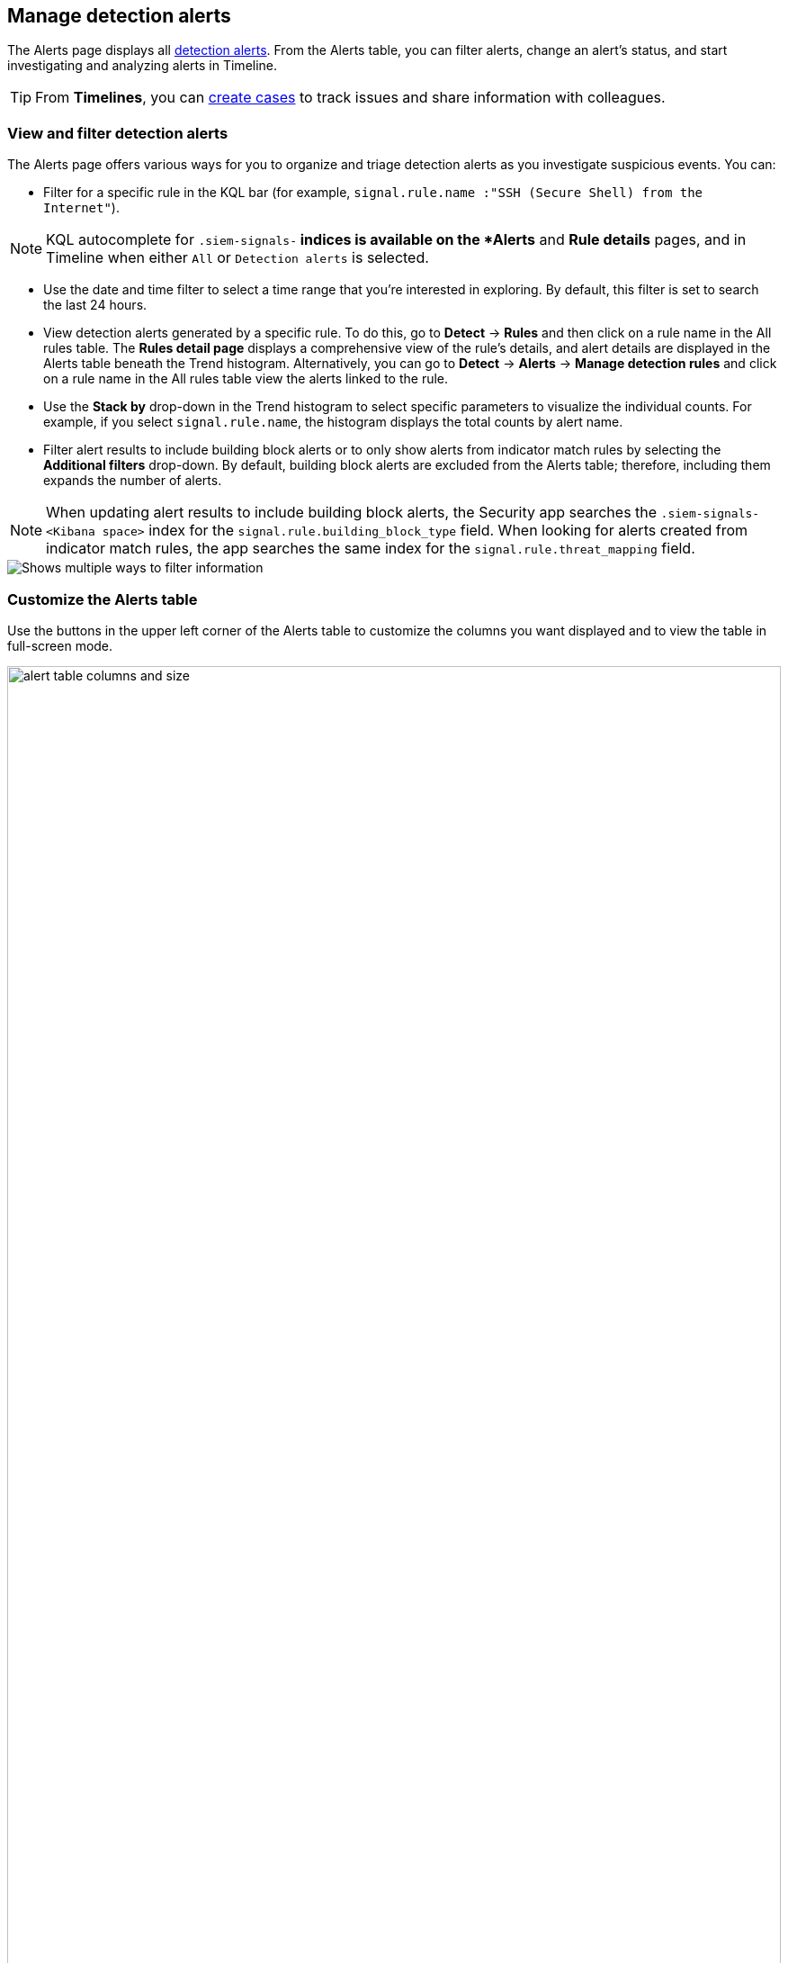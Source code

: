 [[alerts-ui-manage]]
[role="xpack"]
== Manage detection alerts

The Alerts page displays all <<detection-alert-def, detection alerts>>.
From the Alerts table, you can filter alerts, change an alert's status, and start
investigating and analyzing alerts in Timeline.

TIP: From *Timelines*, you can <<cases-ui-open, create cases>> to track issues and
share information with colleagues.

[float]
[[detection-view-and-filter-alerts]]
=== View and filter detection alerts
The Alerts page offers various ways for you to organize and triage detection alerts as you investigate suspicious events. You can:

* Filter for a specific rule in the KQL bar (for example,
`signal.rule.name :"SSH (Secure Shell) from the Internet"`).

NOTE: KQL autocomplete for `.siem-signals-*` indices is available on the
*Alerts* and *Rule details* pages, and in Timeline when either `All` or
`Detection alerts` is selected.

* Use the date and time filter to select a time range that you’re interested in exploring. By default, this filter is set to search the last 24 hours.
* View detection alerts generated by a specific rule. To do this, go to *Detect* -> *Rules* and then click on a rule name in the All rules table. The *Rules detail page* displays a comprehensive view of the rule's details, and alert details are displayed in the Alerts table beneath the Trend histogram. Alternatively, you can go to *Detect* -> *Alerts* -> *Manage detection rules* and click on a rule name in the All rules table view the alerts linked to the rule.
* Use the *Stack by* drop-down in the Trend histogram to select specific parameters to visualize the individual counts. For example, if you select `signal.rule.name`, the histogram displays the total counts by alert name.
* Filter alert results to include building block alerts or to only show alerts from indicator match rules by selecting the *Additional filters* drop-down. By default, building block alerts are excluded from the Alerts table; therefore, including them expands the number of alerts.

NOTE: When updating alert results to include building block alerts, the Security app searches the `.siem-signals-<Kibana space>` index for the `signal.rule.building_block_type` field. When looking for alerts created from indicator match rules, the app searches the same index for the `signal.rule.threat_mapping` field.

[role="screenshot"]
image::images/additional-filters.png[Shows multiple ways to filter information]

[float]
[[customize-the-alerts-table]]
=== Customize the Alerts table
Use the buttons in the upper left corner of the Alerts table to customize the columns you want displayed and to view the table in full-screen mode.

[role="screenshot"]
image::images/alert-table-columns-and-size.gif[width=100%][height=100%][Demo that shows how to select the customize display button and full screen button]

Click the *Customize Event Renderers* button to enable event renderers within the Alerts table. When enabled, event renderers show relevant details that provide more context about the event. For example, if you enable the *Flow* Event Renderer, the Alerts table shows details that describe the data flow between a source and destination -- such as hosts, ports, protocol, direction, duration, amount transferred, process, and geographic location.

[role="screenshot"]
image::images/customize-event-renderer.png[Shows the Event Renderer button, 200]

All event renderers are disabled by default. To switch between event views in the Alerts table, you can enable individual event renderers or click *Enable all*. Closing the *Customize Event Renderers* page saves your configurations.

[role="screenshot"]
image::images/customize-event-renderer-page.png[Shows the Event Renderer page]

[float]
[[view-alert-details]]
=== View alert details
To further inspect an alert, click the *View details* button from the Alerts table. The Alert details flyout appears and offers you several ways to view alert data.

[role="screenshot"]
image::images/view-alert-details.png[Shows the Event Renderer button, 200]

Each of the tabs within the Alert details flyout are described below.

[discrete]
*Summary tab*

The *Summary* tab provides an overview of the alert and shows relevant threat intelligence details. You can use this information to gain an understanding of what caused the alert and to make decisions about handling it.

The *Summary* tab always begins with a list of general alert details. These details are conveyed as a curated list of fields containing essential and available information about the alert. Within this section, you can find the alert's current status, locate the rule that produced the alert, learn the alert's severity, and more. You can use these details to start forming a sense of what caused the alert and then continue your investigation by checking out available threat intelligence on the alert.

The {es-sec} app collects threat intelligence data for all alerts. Fields that show threat intelligence data are appended with an informational icon and placed after general alert details on the *Summary* tab.

When gathering threat intelligence, the {es-sec} app  queries indicator data from the past 30 days to generate enrichments for the below fields.
If these field values aren't found, the {es-sec} app does not create threat intelligence for the alert.

NOTE: You can learn more about the query by going to the **Threat Intel** tab and clicking the **Inspect** icon next to threat you want to inspect.

- `file.hash.md5`: The MD5 hash
- `file.hash.sha1`: The SHA1 hash
- `file.hash.sha256`: The SHA256 hash
- `file.pe.imphash`: Imports in a PE file
- `file.elf.telfhash`: Imports in an ELF file
- `file.hash.ssdeep`: The SSDEEP hash
- `source.ip`: The IP address of the source (IPv4 or IPv6)
- `destination.ip`*: The event's destination IP address
- `url.full`: The full URL of the event source
- `registry.path`: The full registry path, including the hive, key, and value

Additional threat intelligence is generated for indicator match alerts. These details are produced when indicators are matched with source events, as outlined by the conditions in the relevant indicator match rule. Any data that's duplicated is removed.

*Threat Intel tab*

Shows the number of threats linked the alert and displays them individually. Threat titles are formed using values from the `matched.field` and `matched.atomic` fields and threats appear in reverse chronological order, with the most recent at the top. Available `threat.indicator` and `source.event` data is displayed for each threat.

If the alert does not contain threat intelligence data, the *Threat Intel* tab displays a message indicating that none is available and provides a link to Threat Intel module documentation.

*Table tab*

Shows the alert details in table format. Alert details are organized into field value pairs.

*JSON View tab*

Shows the alert details in JSON format.


// * *Summary*: Shows an aggregated view of alert details, plus two types of threat intelligence data: indicator rule enrichments and investigation time enrichments.
//** *Indicator rule enrichments*: As the name suggests, indicator rule enrichments only display for alerts produced by indicator match rules. You can spot an indicator rule enrichment by checking for fields pre-fixed by the {es-sec} icon and appended with source event data, if that information is available. Indicator rule enrichments are created when rule indicators are met and mapped index fields are produced. An alert can have one or more indicator rule enrichment and the same indicator match can display multiple times.
//** *Investigation time enrichments*: Displays for all alerts regardless of the rule type that generated it. Like indicator rule enrichments, investigation time enrichments are also pre-fixed by the {es-sec} icon as a way to set them apart from general alert details. Time enrichment data from the past 30 days is generated when the {es-sec} app queries the `filebeat-*` index for the following set of fields. If these field values aren't found, investigation time enrichments aren't created. Or, if an indicator match rule uses these fields for indicator mapping, and the indicator rule enrichment data matches the  investigation time enrichment data, the investigation time enrichments are treated as duplicated data and are removed. For example, if you specify `file.hash.sha256` and `file.hash.md5` as fields that should be mapped for your indicator match rule, these fields will only display as indicator rule enrichments on the **Summary** and **Threat Intel** tabs when the rule is activated and the alert is generated. You can learn more about the investigation time enrichment query by going to the **Threat Intel** tab and clicking the **Inspect** icon next to event you want to inspect.

//- `file.hash.md5`: The MD5 hash
//- `file.hash.sha1`: The SHA1 hash
//- `file.hash.sha256`: The SHA256 hash
//- `file.pe.imphash`: Imports in a PE file
//- `file.elf.telfhash`: Imports in an ELF file
//- `file.hash.ssdeep`: The SSDEEP hash
//- `source.ip`: The IP address of the source (IPv4 or IPv6)
//- `destination.ip`*: The event's destination IP address
//- `url.full`: The full URL of the event source
//- `registry.path`: The full registry path, including the hive, key, and value

//NOTE: To further verify the type of threat intelligence data you're viewing, hover your mouse over the field name. Also note that if an alert is linked to more than one threat, matched field values  display within the *Summary* tab and a more detailed view can be found within the *Threat Intel* tab.

//* *Threat Intel*: Shows the number of threats linked the alert and displays indicator rule enrichments and investigation time enrichments individually. Threats appear in reverse chronological order, with the most recent events at the top. Threat titles are formed using matched fields and atomic indicators, and available `threat.indicator` and `source.event` data is displayed for each threat. If the alert does not contain indicator rule enrichments or investigation time enrichments, the *Threat Intel* tab displays the message "No Indicator Match or Threat Intel Enrichment Found" and provides a link to Threat Intel module documentation. Similarly, if the alert does not contain indicator rule enrichments, the *Threat Intel* tab displays the message "No indicator match rule enrichments found" and provides a link to Threat Intel module documentation.
//* *Table*: Shows the alert details in table format. Alert details are organized into field value pairs.
//* *JSON View*: Shows the alert details in JSON format.

[role="screenshot"]
image::images/view-alert-details.gif[width=100%][height=100%][Shows how to view alert details]



[float]
[[detection-alert-status]]
=== Change an alert's status

You can set an alert's status to indicate whether it needs to be investigated
(*Open*), is under active investigation (*In progress*), or resolved
(*Closed*). By default, the Alerts table displays open alerts. To view alerts
with other statuses, click *In progress* or *Closed*.

To change alert statuses, do one of the following:

* In the alert's row, click the *More actions* button, then select the appropriate status (*Mark in progress*, *Close alert*, or *Open alert*).
* In the Alerts table, select all the alerts you want to change, then select
*Take action* -> *Close selected*, *Open selected*, or *Mark in progress*.

[float]
[[signals-to-cases]]
=== Add alerts to cases
From the Alerts table, you can attach one or more alerts to a case by clicking the *Add to case* button. From here, you can choose to <<signals-to-new-cases, add the alert to a new case>> or <<signals-to-existing-cases, attach it to an existing one>>. You can add an unlimited amount of alerts from any rule type. If you attach the alert to a case that has been configured to sync its status with associated alerts, the alert's status updates any time the case's status is modified.

NOTE: Once you've added an alert to a case, you can only remove it through the <<cases-api-overview, Elastic Security Cases API>>.

[role="screenshot"]
image::images/add-alert-to-case.gif[width=80%][height=80%][Shows how to add an alert to a case]

[float]
[[signals-to-new-cases]]
==== Add an alert to a new case
To add an alert to a new case:

. Select **Add to case -> Add to a new case**.
. In the **Create a new case** pane, give your case a name, add relevant tags, and include a case description.
. Specify whether you want to sync the status of associated alerts. It is enabled by default; however, you can toggle this setting on or off at any time. If it remains enabled, the alert's status updates whenever the case's status is modified.
. Select a connector. If you've previously added one, that connector displays as the default selection. Otherwise, the default setting is `No connector selected`.
. Click *Create case* after you've completed all of the required fields. A notification message that confirms the case was successfully created displays. Click the link inside the notification or go to the Cases page to view your case.

[role="screenshot"]
image::images/add-alert-to-new-case.png[Shows how to add an alert to an existing case]

[float]
[[signals-to-existing-cases]]
==== Add an alert to an existing case
To attach an alert to an existing case:

. Select **Add to case -> Add to existing case**.
. From the **Select case** pane, select the appropriate case for which to attach an alert. A confirmation message displays with an option to view the updated case. Click on the link in the notification or go to the Cases page to view the case's details.

[role="screenshot"]
image::images/add-alert-to-existing-case.png[Shows how to add an alert to an existing case]

[float]
[[signals-to-timelines]]
=== Send alerts to Timeline

To view an alert in Timeline, click the *Investigate in timeline* button.

TIP: When you send an alert generated by a
<<rules-ui-create, threshold rule>> to Timeline, all matching events are
listed in the Timeline, even ones that did not reach the threshold value. For
example, if you have an alert generated by a threshold rule that detects 10
failed login attempts, when you send that alert to Timeline, all failed login
attempts detected by the rule are listed.

Suppose the rule that generated the alert uses a Timeline template. In this case, when you investigate the alert in Timeline, the dropzone query values defined in the template are replaced with their corresponding alert values.

// * `host.name`
// * `host.hostname`
// * `host.domain`
// * `host.id`
// * `host.ip`
// * `client.ip`
// * `destination.ip`
// * `server.ip`
// * `source.ip`
// * `network.community_id`
// * `user.name`
// * `process.name`

*Example*

This Timeline template uses the `host.name: "{host.name}"` dropzone filter in
the rule. When alerts generated by the rule are investigated in Timeline, the
`{host.name}` value is replaced with the alert's `host.name` value. If the
alerts's `host.name` value is `Windows-ArsenalFC`, the Timeline dropzone query
is `host.name: "Windows-ArsenalFC"`.

NOTE: See <<timelines-ui>> for information on creating Timelines and Timeline
templates. For information on how to add Timeline templates to rules, see
<<rules-ui-create>>.

[float]
[[add-exception-from-alerts]]
=== Add rule exceptions

You can add exceptions to the rule that generated the alert directly from the
Alerts table. Exceptions prevent a rule from generating alerts even when its
criteria are met.

To add an exception, click the actions button (three dots) and then select
*Add exception*.

For information about exceptions and how to use them, see
<<detections-ui-exceptions>>.

[float]
[[alerts-analyze-events]]
=== Visually analyze process relationships

For process events that are detected by {elastic-endpoint}, you can open a visual mapping to view a hierarchal timeline of when these events occurred. For more information, see <<visual-event-analyzer>>.
